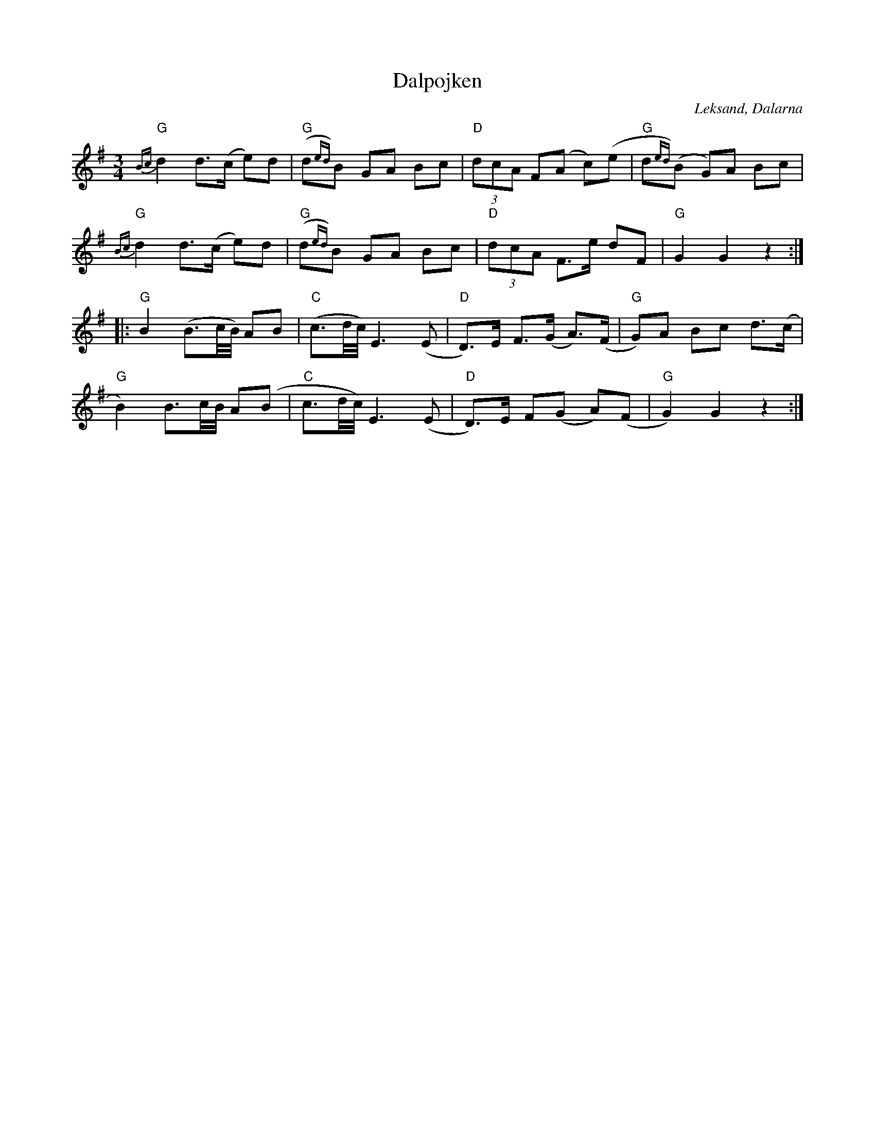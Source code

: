 %%abc-charset utf-8

X:1
T:Dalpojken
R:Hambo
O:Leksand, Dalarna
B:Spelmansmusik
M:3/4
L:1/8
K:G
"G"{Bc}d2 d>(c e)d|"G"(d{ed})B GA Bc|"D"(3dcA F(A c)(e|"G"d{ed})(B G)A Bc|
"G"{Bc}d2 d>(c e)d|"G"(d{ed})B GA Bc|"D"(3dcA F>e dF|"G"G2 G2 z2:|
|:"G"B2 (B>c/B//) AB|"C"(c>d/c//) E3 (E|"D"D>)E F>(G A>)(F|"G"G)A Bc d>(c|
"G"B2) B>c/B// A(B|"C"c>d/c//) E3 (E|"D"D>)E F(G A)(F|"G"G2) G2 z2:|

